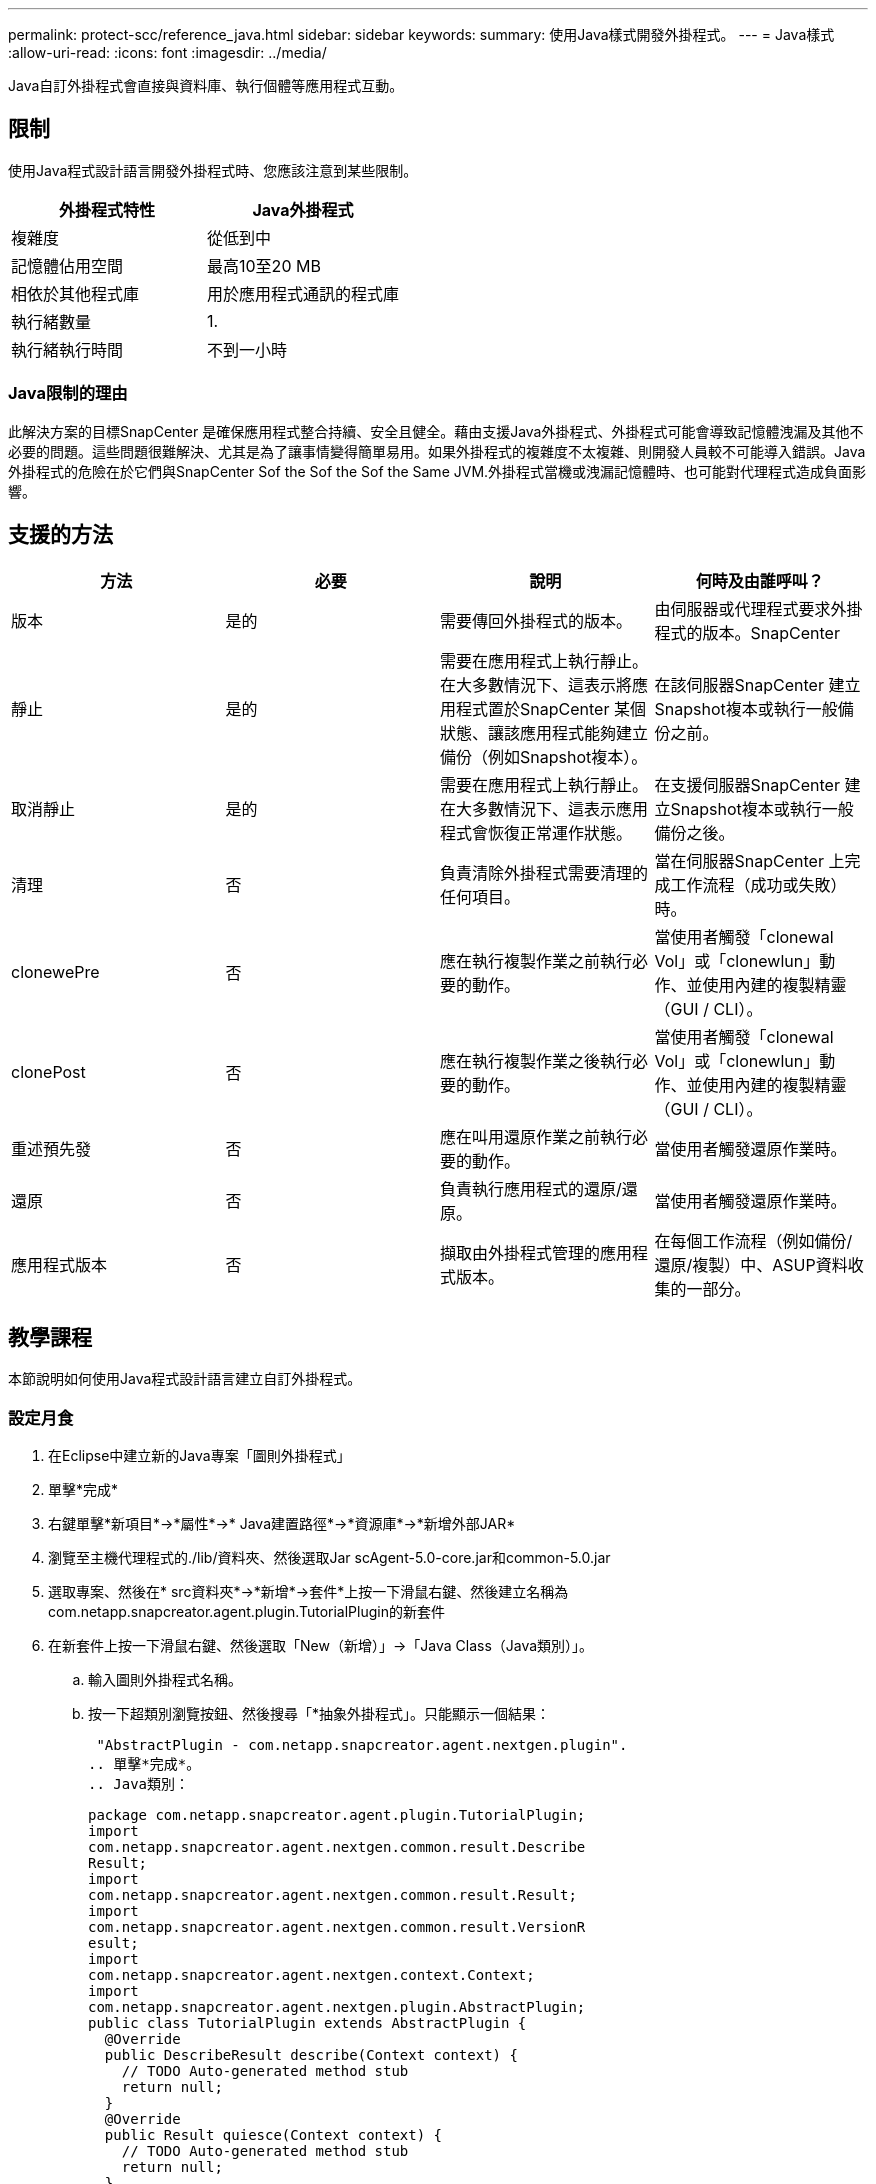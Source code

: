 ---
permalink: protect-scc/reference_java.html 
sidebar: sidebar 
keywords:  
summary: 使用Java樣式開發外掛程式。 
---
= Java樣式
:allow-uri-read: 
:icons: font
:imagesdir: ../media/


[role="lead"]
Java自訂外掛程式會直接與資料庫、執行個體等應用程式互動。



== 限制

使用Java程式設計語言開發外掛程式時、您應該注意到某些限制。

|===
| 外掛程式特性 | Java外掛程式 


 a| 
複雜度
 a| 
從低到中



 a| 
記憶體佔用空間
 a| 
最高10至20 MB



 a| 
相依於其他程式庫
 a| 
用於應用程式通訊的程式庫



 a| 
執行緒數量
 a| 
1.



 a| 
執行緒執行時間
 a| 
不到一小時

|===


=== Java限制的理由

此解決方案的目標SnapCenter 是確保應用程式整合持續、安全且健全。藉由支援Java外掛程式、外掛程式可能會導致記憶體洩漏及其他不必要的問題。這些問題很難解決、尤其是為了讓事情變得簡單易用。如果外掛程式的複雜度不太複雜、則開發人員較不可能導入錯誤。Java外掛程式的危險在於它們與SnapCenter Sof the Sof the Sof the Same JVM.外掛程式當機或洩漏記憶體時、也可能對代理程式造成負面影響。



== 支援的方法

|===
| 方法 | 必要 | 說明 | 何時及由誰呼叫？ 


 a| 
版本
 a| 
是的
 a| 
需要傳回外掛程式的版本。
 a| 
由伺服器或代理程式要求外掛程式的版本。SnapCenter



 a| 
靜止
 a| 
是的
 a| 
需要在應用程式上執行靜止。在大多數情況下、這表示將應用程式置於SnapCenter 某個狀態、讓該應用程式能夠建立備份（例如Snapshot複本）。
 a| 
在該伺服器SnapCenter 建立Snapshot複本或執行一般備份之前。



 a| 
取消靜止
 a| 
是的
 a| 
需要在應用程式上執行靜止。在大多數情況下、這表示應用程式會恢復正常運作狀態。
 a| 
在支援伺服器SnapCenter 建立Snapshot複本或執行一般備份之後。



 a| 
清理
 a| 
否
 a| 
負責清除外掛程式需要清理的任何項目。
 a| 
當在伺服器SnapCenter 上完成工作流程（成功或失敗）時。



 a| 
clonewePre
 a| 
否
 a| 
應在執行複製作業之前執行必要的動作。
 a| 
當使用者觸發「clonewal Vol」或「clonewlun」動作、並使用內建的複製精靈（GUI / CLI）。



 a| 
clonePost
 a| 
否
 a| 
應在執行複製作業之後執行必要的動作。
 a| 
當使用者觸發「clonewal Vol」或「clonewlun」動作、並使用內建的複製精靈（GUI / CLI）。



 a| 
重述預先發
 a| 
否
 a| 
應在叫用還原作業之前執行必要的動作。
 a| 
當使用者觸發還原作業時。



 a| 
還原
 a| 
否
 a| 
負責執行應用程式的還原/還原。
 a| 
當使用者觸發還原作業時。



 a| 
應用程式版本
 a| 
否
 a| 
擷取由外掛程式管理的應用程式版本。
 a| 
在每個工作流程（例如備份/還原/複製）中、ASUP資料收集的一部分。

|===


== 教學課程

本節說明如何使用Java程式設計語言建立自訂外掛程式。



=== 設定月食

. 在Eclipse中建立新的Java專案「圖則外掛程式」
. 單擊*完成*
. 右鍵單擊*新項目*->*屬性*->* Java建置路徑*->*資源庫*->*新增外部JAR*
. 瀏覽至主機代理程式的./lib/資料夾、然後選取Jar scAgent-5.0-core.jar和common-5.0.jar
. 選取專案、然後在* src資料夾*->*新增*->套件*上按一下滑鼠右鍵、然後建立名稱為com.netapp.snapcreator.agent.plugin.TutorialPlugin的新套件
. 在新套件上按一下滑鼠右鍵、然後選取「New（新增）」->「Java Class（Java類別）」。
+
.. 輸入圖則外掛程式名稱。
.. 按一下超類別瀏覽按鈕、然後搜尋「*抽象外掛程式」。只能顯示一個結果：
+
 "AbstractPlugin - com.netapp.snapcreator.agent.nextgen.plugin".
.. 單擊*完成*。
.. Java類別：
+
....
package com.netapp.snapcreator.agent.plugin.TutorialPlugin;
import
com.netapp.snapcreator.agent.nextgen.common.result.Describe
Result;
import
com.netapp.snapcreator.agent.nextgen.common.result.Result;
import
com.netapp.snapcreator.agent.nextgen.common.result.VersionR
esult;
import
com.netapp.snapcreator.agent.nextgen.context.Context;
import
com.netapp.snapcreator.agent.nextgen.plugin.AbstractPlugin;
public class TutorialPlugin extends AbstractPlugin {
  @Override
  public DescribeResult describe(Context context) {
    // TODO Auto-generated method stub
    return null;
  }
  @Override
  public Result quiesce(Context context) {
    // TODO Auto-generated method stub
    return null;
  }
  @Override
  public Result unquiesce(Context context) {
    // TODO Auto-generated method stub
    return null;
  }
  @Override
  public VersionResult version() {
    // TODO Auto-generated method stub
    return null;
  }
}
....






=== 實作所需方法

靜止、取消靜止和版本是每個自訂Java外掛程式必須實作的必要方法。

以下是傳回外掛程式版本的版本方法。

....
@Override
public VersionResult version() {
    VersionResult versionResult = VersionResult.builder()
                                            .withMajor(1)
                                            .withMinor(0)
                                            .withPatch(0)
                                            .withBuild(0)
                                            .build();
    return versionResult;
}
....
....
Below is the implementation of quiesce and unquiesce method. These will be interacting with   the application, which is being protected by SnapCenter Server. As this is just a tutorial, the
application part is not explained, and the focus is more on the functionality that SnapCenter   Agent provides the following to the plug-in developers:
....
....
@Override
  public Result quiesce(Context context) {
    final Logger logger = context.getLogger();
    /*
      * TODO: Add application interaction here
    */
....
....
logger.error("Something bad happened.");
logger.info("Successfully handled application");
....
....
    Result result = Result.builder()
                    .withExitCode(0)
                    .withMessages(logger.getMessages())
                    .build();
    return result;
}
....
方法會在內容物件中傳遞。其中包含多個協助工具、例如Logger和內容存放區、以及目前作業的相關資訊（工作流程ID、工作ID）。我們可以呼叫最終Logger logger = context.getLogger（）；來取得記錄程式。記錄程式物件提供類似於其他記錄架構的方法、例如登入。在結果物件中、您也可以指定結束程式碼。在此範例中、零會傳回、因為沒有問題。其他結束代碼可對應至不同的故障情況。



=== 使用結果物件

結果物件包含下列參數：

|===
| 參數 | 預設 | 說明 


 a| 
組態
 a| 
空組態
 a| 
此參數可用於將組態參數傳回伺服器。它可以是外掛程式想要更新的參數。此變更是否實際反映在SnapCenter 支援伺服器上的組態中、取決於組態中的APP_CON_PONY面=Y或N參數。



 a| 
exitCode
 a| 
0
 a| 
表示作業狀態。「0」表示作業已成功執行。其他值表示錯誤或警告。



 a| 
stdout
 a| 
空白清單
 a| 
這可用來將stdout訊息傳回SnapCenter 至該伺服器。



 a| 
stderr
 a| 
空白清單
 a| 
這可用來將stderr訊息傳回SnapCenter 至該伺服器。



 a| 
訊息
 a| 
空白清單
 a| 
此清單包含外掛程式要傳回伺服器的所有訊息。該伺服器會在CLI或GUI中顯示這些訊息。SnapCenter

|===
此功能可為建置者提供支援SnapCenter (https://en.wikipedia.org/wiki/Builder_pattern["建構者模式"]）的所有結果類型。這讓使用者變得非常簡單：

....
Result result = Result.builder()
                    .withExitCode(0)
                    .withStdout(stdout)
                    .withStderr(stderr)
                    .withConfig(config)
                    .withMessages(logger.getMessages())
                    .build()
....
例如、將結束程式碼設為0、設定stdout和Stderr的清單、設定組態參數、以及附加將傳送回伺服器的記錄訊息。如果您不需要所有參數、請只傳送所需的參數。由於每個參數都有一個預設值、因此如果您從下列程式碼中移除.withExitCode（0）、則不會影響結果：

....
Result result = Result.builder()
                      .withExitCode(0)
                      .withMessages(logger.getMessages())
                      .build();
....


=== 版本結果

版本結果會將SnapCenter 外掛程式版本通知到該伺服器。由於它也從結果繼承、因此包含config、exitCode、stdout、stderr和Messages參數。

|===
| 參數 | 預設 | 說明 


 a| 
主要
 a| 
0
 a| 
外掛程式的主要版本欄位。



 a| 
次要
 a| 
0
 a| 
外掛程式的次要版本欄位。



 a| 
修補程式
 a| 
0
 a| 
外掛程式的「修補版本」欄位。



 a| 
建置
 a| 
0
 a| 
外掛程式的建置版本欄位。

|===
例如：

....
VersionResult result = VersionResult.builder()
                                  .withMajor(1)
                                  .withMinor(0)
                                  .withPatch(0)
                                  .withBuild(0)
                                  .build();
....


=== 使用內容物件

內容物件提供下列方法：

|===
| 內容方法 | 目的 


 a| 
字串getWorkflowId()；
 a| 
傳回SnapCenter 目前工作流程使用的流程ID。



 a| 
config getconfig（）；
 a| 
傳回SnapCenter 正在從功能表伺服器傳送至代理程式的組態。

|===


=== 工作流程ID

Workflow ID是SnapCenter 指由伺服器用來參照特定執行中工作流程的ID。



=== 組態

此物件包含（大部分）使用者可在SnapCenter 物件伺服器的組態中設定的參數。不過、由於安全性原因、部分參數可能會在伺服器端篩選。以下是如何存取Config和擷取參數的範例：

....
final Config config = context.getConfig();
String myParameter =
config.getParameter("PLUGIN_MANDATORY_PARAMETER");
....
現在、「//myParexer」包含SnapCenter 從效能分析伺服器上的組態讀取的參數。如果組態參數鍵不存在、則會傳回空白字串（""）。



=== 匯出外掛程式

您必須匯出外掛程式、才能將其安裝在SnapCenter 該支援主機上。

在Eclipse中執行下列工作：

. 在外掛程式的基礎套件上按一下滑鼠右鍵（請參閱範例com.netapp.snapcreator.agent.plugin.TutorialPlugin）。
. 選擇*匯出*->* Java*->* Jar檔案*
. 單擊 * 下一步 * 。
. 在下列視窗中、指定目的地Jar檔案路徑：tutorial_plugin.jar外掛程式的基礎類別名稱為"TutorialPlugin.class"、外掛程式必須新增至名稱相同的資料夾。


如果外掛程式取決於其他程式庫、您可以建立下列資料夾：lib/

您可以新增與外掛程式相依的Jar檔案（例如資料庫驅動程式）。當程式庫載入外掛程式時、它會自動將此資料夾中的所有Jar檔案與其相關聯、並將其新增至類路徑。SnapCenter
